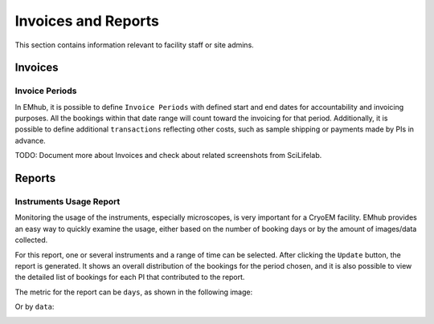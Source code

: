 
Invoices and Reports
====================

This section contains information relevant to facility staff or site admins.


Invoices
--------

Invoice Periods
...............

In EMhub, it is possible to define ``Invoice Periods`` with defined start and end dates
for accountability and invoicing purposes. All the bookings
within that date range will count toward the invoicing for that period. Additionally, it is
possible to define additional ``transactions`` reflecting other costs, such as sample shipping
or payments made by PIs in advance.

.. image:: https://github.com/3dem/emhub/wiki/images/202306/invoice_periods.jpg
   :width: 100%


TODO: Document more about Invoices and check about related screenshots from SciLifelab.


Reports
-------

Instruments Usage Report
........................

Monitoring the usage of the instruments, especially microscopes, is very important
for a CryoEM facility. EMhub provides an easy way to quickly examine the usage, either
based on the number of booking days or by the amount of images/data collected.

For this report, one or several instruments and a range of time can be selected.
After clicking the ``Update`` button, the report is generated. It shows an overall
distribution of the bookings for the period chosen, and it is also possible to view
the detailed list of bookings for each PI that contributed to the report.

The metric for the report can be ``days``, as shown in the following image:

.. image:: https://github.com/3dem/emhub/wiki/images/202306/report_usage_days.jpg
   :width: 100%

Or by ``data``:

.. image:: https://github.com/3dem/emhub/wiki/images/202306/report_usage_data.jpg
   :width: 100%

